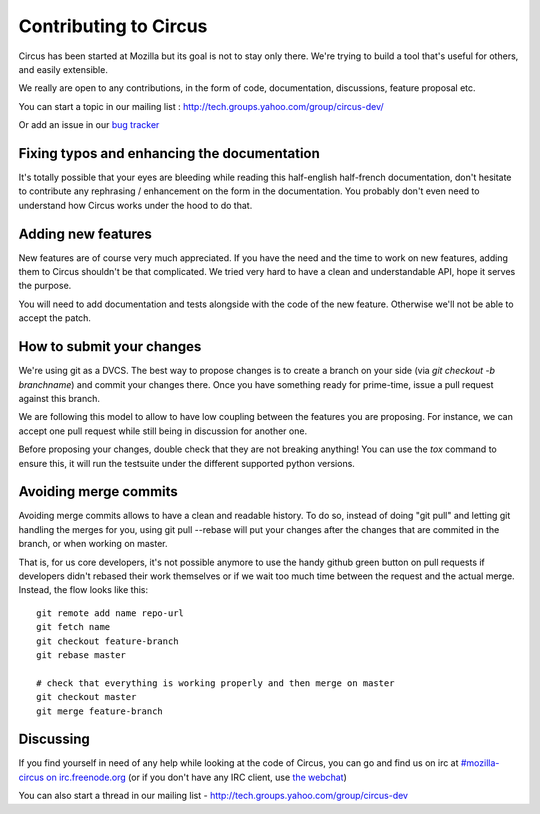 .. _contribs:

Contributing to Circus
######################

Circus has been started at Mozilla but its goal is not to stay only there.
We're trying to build a tool that's useful for others, and easily extensible.

We really are open to any contributions, in the form of code, documentation,
discussions, feature proposal etc.

You can start a topic in our mailing list : http://tech.groups.yahoo.com/group/circus-dev/

Or add an issue in our `bug tracker <https://github.com/mozilla-services/circus/>`_


Fixing typos and enhancing the documentation
============================================

It's totally possible that your eyes are bleeding while reading this
half-english half-french documentation, don't hesitate to contribute any
rephrasing / enhancement on the form in the documentation. You probably don't
even need to understand how Circus works under the hood to do that.


Adding new features
===================

New features are of course very much appreciated. If you have the need and the
time to work on new features, adding them to Circus shouldn't be that
complicated. We tried very hard to have a clean and understandable API, hope it
serves the purpose.

You will need to add documentation and tests alongside with the code of the new
feature. Otherwise we'll not be able to accept the patch.

How to submit your changes
==========================

We're using git as a DVCS. The best way to propose changes is to create a
branch on your side (via `git checkout -b branchname`) and commit your changes
there. Once you have something ready for prime-time, issue a pull request
against this branch.

We are following this model to allow to have low coupling between the features
you are proposing. For instance, we can accept one pull request while still
being in discussion for another one.

Before proposing your changes, double check that they are not breaking
anything! You can use the `tox` command to ensure this, it will run the
testsuite under the different supported python versions.

Avoiding merge commits
======================

Avoiding merge commits allows to have a clean and readable history. To do so,
instead of doing "git pull" and letting git handling the merges for you, using
git pull --rebase will put your changes after the changes that are commited in
the branch, or when working on master.

That is, for us core developers, it's not possible anymore to use the handy
github green button on pull requests if developers didn't rebased their work
themselves or if we wait too much time between the request and the actual
merge. Instead, the flow looks like this::

    git remote add name repo-url
    git fetch name
    git checkout feature-branch
    git rebase master

    # check that everything is working properly and then merge on master
    git checkout master
    git merge feature-branch

Discussing
==========

If you find yourself in need of any help while looking at the code of Circus,
you can go and find us on irc at `#mozilla-circus on irc.freenode.org
<irc://irc.freenode.net/mozilla-circus>`_ (or if you don't have any IRC client,
use `the webchat
<http://webchat.freenode.net/?channels=mozilla-circus&uio=d4>`_)

You can also start a thread in our mailing list - http://tech.groups.yahoo.com/group/circus-dev
